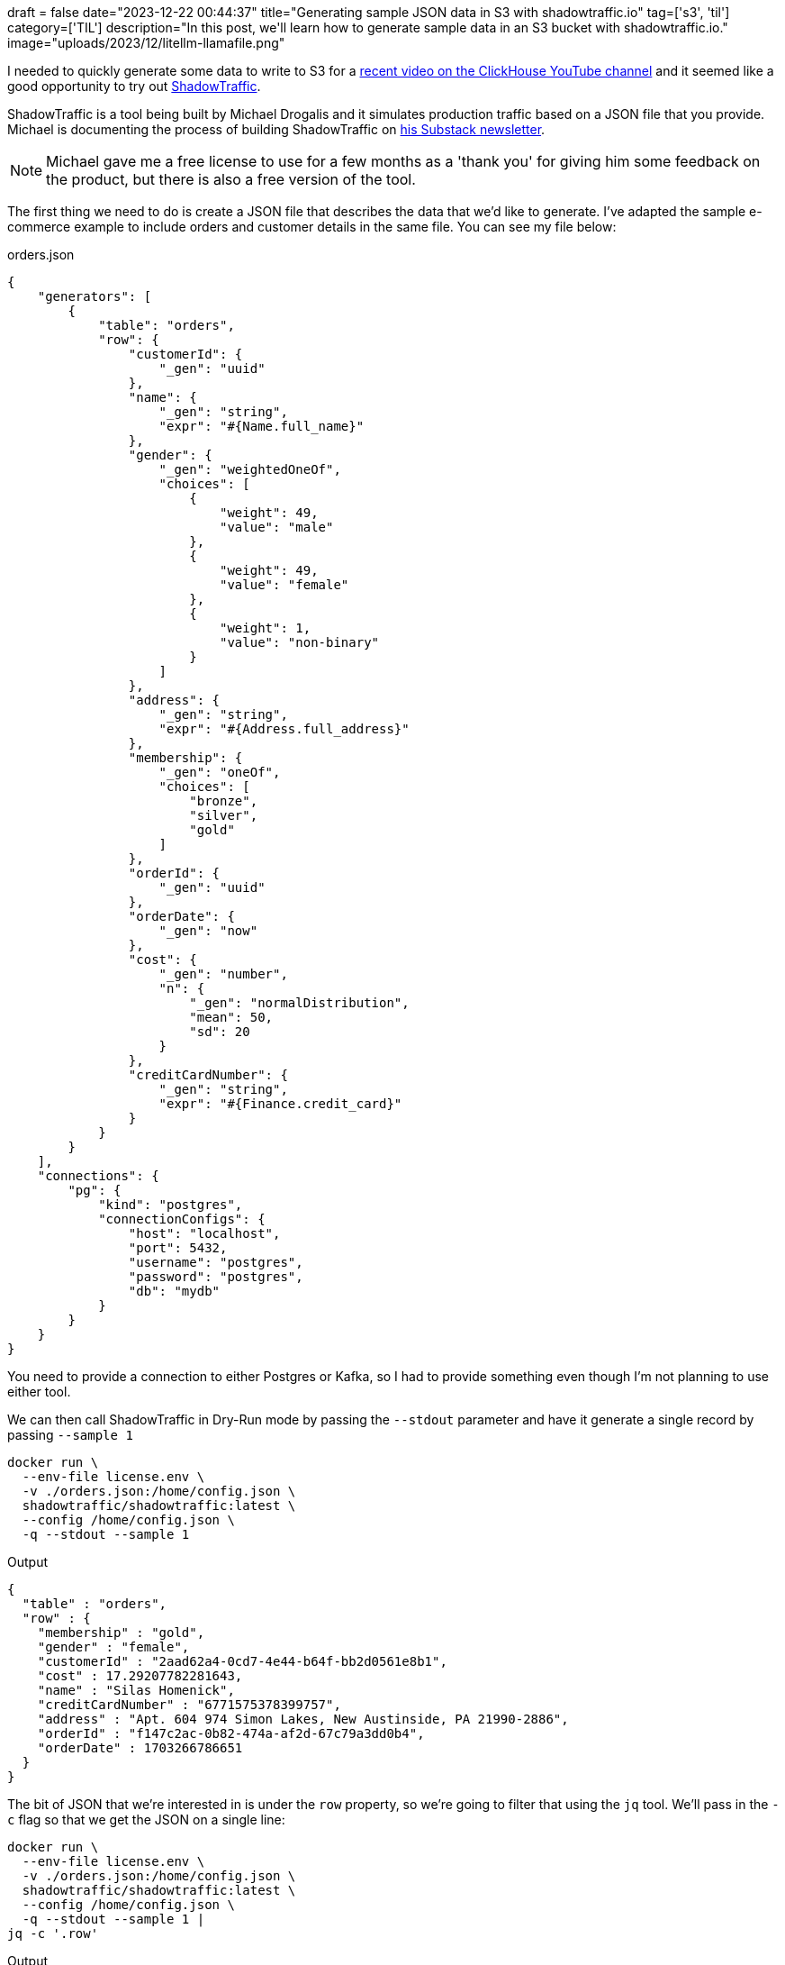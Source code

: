 +++
draft = false
date="2023-12-22 00:44:37"
title="Generating sample JSON data in S3 with shadowtraffic.io"
tag=['s3', 'til']
category=['TIL']
description="In this post, we'll learn how to generate sample data in an S3 bucket with shadowtraffic.io."
image="uploads/2023/12/litellm-llamafile.png"
+++

:icons: font

I needed to quickly generate some data to write to S3 for a https://www.youtube.com/watch?v=lnbWFjfZxZ4&t=4s[recent video on the ClickHouse YouTube channel^] and it seemed like a good opportunity to try out https://shadowtraffic.io/[ShadowTraffic].

ShadowTraffic is a tool being built by Michael Drogalis and it simulates production traffic based on a JSON file that you provide.
Michael is documenting the process of building ShadowTraffic on https://michaeldrogalis.substack.com/[his Substack newsletter^].

[NOTE]
====
Michael gave me a free license to use for a few months as a 'thank you' for giving him some feedback on the product, but there is also a free version of the tool.
====


The first thing we need to do is create a JSON file that describes the data that we'd like to generate.
I've adapted the sample e-commerce example to include orders and customer details in the same file.
You can see my file below:

.orders.json
[source, json]
----
{
    "generators": [
        {
            "table": "orders",
            "row": {
                "customerId": {
                    "_gen": "uuid"
                },
                "name": {
                    "_gen": "string",
                    "expr": "#{Name.full_name}"
                },
                "gender": {
                    "_gen": "weightedOneOf",
                    "choices": [
                        {
                            "weight": 49,
                            "value": "male"
                        },
                        {
                            "weight": 49,
                            "value": "female"
                        },
                        {
                            "weight": 1,
                            "value": "non-binary"
                        }
                    ]
                },
                "address": {
                    "_gen": "string",
                    "expr": "#{Address.full_address}"
                },
                "membership": {
                    "_gen": "oneOf",
                    "choices": [
                        "bronze",
                        "silver",
                        "gold"
                    ]
                },
                "orderId": {
                    "_gen": "uuid"
                },
                "orderDate": {
                    "_gen": "now"
                },
                "cost": {
                    "_gen": "number",
                    "n": {
                        "_gen": "normalDistribution",
                        "mean": 50,
                        "sd": 20
                    }
                },
                "creditCardNumber": {
                    "_gen": "string",
                    "expr": "#{Finance.credit_card}"
                }
            }
        }
    ],
    "connections": {
        "pg": {
            "kind": "postgres",
            "connectionConfigs": {
                "host": "localhost",
                "port": 5432,
                "username": "postgres",
                "password": "postgres",
                "db": "mydb"
            }
        }
    }
}
----

You need to provide a connection to either Postgres or Kafka, so I had to provide something even though I'm not planning to use either tool.

We can then call ShadowTraffic in Dry-Run mode by passing the `--stdout` parameter and have it generate a single record by passing `--sample 1`

[source, bash]
----
docker run \
  --env-file license.env \
  -v ./orders.json:/home/config.json \
  shadowtraffic/shadowtraffic:latest \
  --config /home/config.json \
  -q --stdout --sample 1
----

.Output
[source, json]
----
{
  "table" : "orders",
  "row" : {
    "membership" : "gold",
    "gender" : "female",
    "customerId" : "2aad62a4-0cd7-4e44-b64f-bb2d0561e8b1",
    "cost" : 17.29207782281643,
    "name" : "Silas Homenick",
    "creditCardNumber" : "6771575378399757",
    "address" : "Apt. 604 974 Simon Lakes, New Austinside, PA 21990-2886",
    "orderId" : "f147c2ac-0b82-474a-af2d-67c79a3dd0b4",
    "orderDate" : 1703266786651
  }
}
----

The bit of JSON that we're interested in is under the `row` property, so we're going to filter that using the `jq` tool.
We'll pass in the `-c` flag so that we get the JSON on a single line:

[source, bash]
----
docker run \
  --env-file license.env \
  -v ./orders.json:/home/config.json \
  shadowtraffic/shadowtraffic:latest \
  --config /home/config.json \
  -q --stdout --sample 1 |
jq -c '.row'
----

.Output
[source, json]
----
{"membership":"gold","gender":"female","customerId":"266422b6-8abd-4b3c-a293-0461c0d45ab8","cost":37.02247112428602,"name":"Tristan Block","creditCardNumber":"3528-7302-3997-0048","address":"Apt. 817 623 Odilia Way, Predovicshire, MD 95620-9365","orderId":"d54ec3e5-5956-4915-b410-dbbe74a98a83","orderDate":1703266858589}
----

If we remove `--sample 1` it will generate infinite JSON messages for us.
I then wrote the following script which reads messages from `stdin` and writes them to S3 every 100,000 messages.

.upload_s3.py
[source, python]
----
import sys
import boto3
from datetime import datetime


def upload_to_s3(file_name, bucket_name, object_name=None):
    if object_name is None:
        object_name = file_name
    s3_client = boto3.client('s3')
    try:
        print(f"Uploading {file_name} to {bucket_name}")
        s3_client.upload_file(file_name, bucket_name, object_name)
        print(f"Uploaded {file_name} to {bucket_name}")
    except Exception as e:
        print(f"Error uploading file: {e}")


def main():
    max_entries = 100_000
    entries = []

    for line in sys.stdin:
        entries.append(line)

        if len(entries) >= max_entries:
            file_name = f"data/batch_{datetime.now().strftime('%Y%m%d%H%M%S')}.json"
            with open(file_name, 'w') as file:
                for entry in entries:
                    file.write(entry)

            upload_to_s3(file_name, 's3queue.clickhouse.com')

            entries = []


if __name__ == "__main__":
    main()
----

We can then pipe the messages into `upload_s3.py` like this:

[source, bash]
----
docker run \
  --env-file license.env \
  -v ./orders.json:/home/config.json \
  shadowtraffic/shadowtraffic:latest \
  --config /home/config.json \
  -q --stdout |
jq -c '.row' |
poetry run python upload_s3.py
----

And that's it!